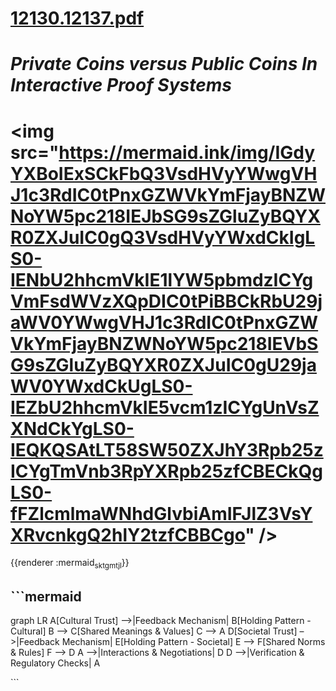 * [[../assets/12130.12137_1691846441493_0.pdf][12130.12137.pdf]]
* [[Private Coins versus Public Coins In Interactive Proof Systems]]
* <img src="https://mermaid.ink/img/IGdyYXBoIExSCkFbQ3VsdHVyYWwgVHJ1c3RdIC0tPnxGZWVkYmFjayBNZWNoYW5pc218IEJbSG9sZGluZyBQYXR0ZXJuIC0gQ3VsdHVyYWxdCkIgLS0-IENbU2hhcmVkIE1lYW5pbmdzICYgVmFsdWVzXQpDIC0tPiBBCkRbU29jaWV0YWwgVHJ1c3RdIC0tPnxGZWVkYmFjayBNZWNoYW5pc218IEVbSG9sZGluZyBQYXR0ZXJuIC0gU29jaWV0YWxdCkUgLS0-IEZbU2hhcmVkIE5vcm1zICYgUnVsZXNdCkYgLS0-IEQKQSAtLT58SW50ZXJhY3Rpb25zICYgTmVnb3RpYXRpb25zfCBECkQgLS0-fFZlcmlmaWNhdGlvbiAmIFJlZ3VsYXRvcnkgQ2hlY2tzfCBBCgo" />
{{renderer :mermaid_sktgmtjl}}
** ```mermaid
graph LR
A[Cultural Trust] -->|Feedback Mechanism| B[Holding Pattern - Cultural]
B --> C[Shared Meanings & Values]
C --> A
D[Societal Trust] -->|Feedback Mechanism| E[Holding Pattern - Societal]
E --> F[Shared Norms & Rules]
F --> D
A -->|Interactions & Negotiations| D
D -->|Verification & Regulatory Checks| A

```